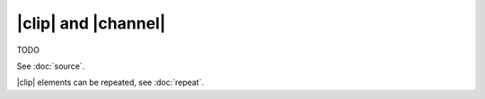 |clip| and |channel|
====================

TODO

.. todo:: How to select a subset of channels

See :doc:`source`.

|clip| elements can be repeated, see :doc:`repeat`.
